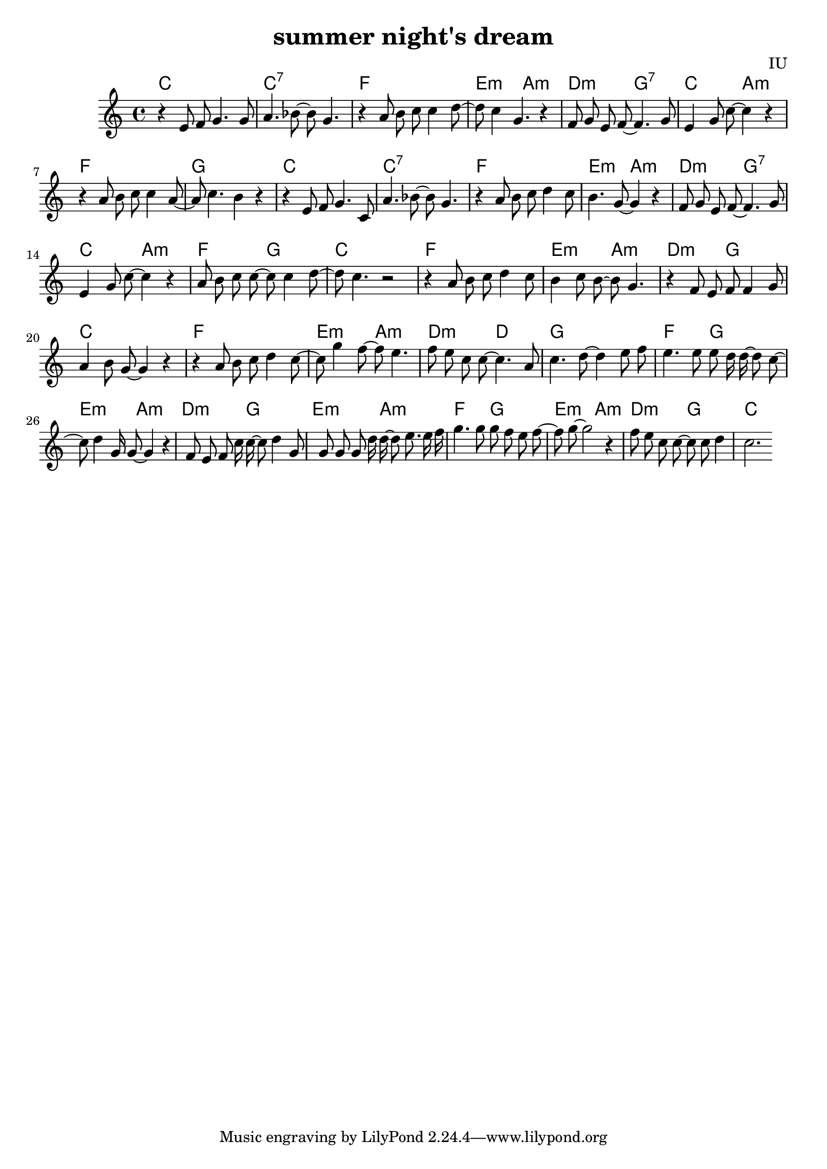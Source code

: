 
\version "2.12.2"

melody = \relative c' {
  \clef treble
  \key c \major
  \time 4/4

  r4 e8 f8 g4. g8 | a4. bes8~ bes8 g4. | r4 a8 b8 c8 c4 d8~ | d8 c4 g4. r4 |
  f8 g e f~ f4. g8 | e4 g8 c~ c4 r4 | r4 a8 b c c4 a8~ | a8 c4. b4 r4 |
  
  r4 e,8 f8 g4. c,8 | a'4. bes8~ bes8 g4. | r4 a8 b8 c8 d4 c8 | b4. g8~ g4 r4 |
  f8 g e f~ f4. g8 | e4 g8 c~ c4 r4 | a8 b c c~ c c4 d8~ | d8 c4. r2 |

  r4 a8 b c d4 c8 | b4 c8 b~ b g4. | r4 f8 e f f4 g8 | a4 b8 g~ g4 r4 
  r4 a8 b c d4 c8~ | c8 g'4 f8~ f8 e4. | f8 e c c~ c4. a8 | c4. d8~ d4 e8 f |

  e4. e8 e d16 d~ d8 c~ | c8 d4 g,16 g8~ g4 r4 | f8 e f c'16 c~ c8 d4 g,8 | g8 g g d'16 d~ d8 e8. e16 f
  g4. g8 g f e f~ | f8 g8~ g2 r4 | f8 e c c~ c c d4 | c2.

}

harmonies = \chordmode {
  c1 | c1:7 | f1 | e2:m a2:m |
  d2:m g2:7 | c2 a2:m | f1 | g1

  c1 | c1:7 | f1 | e2:m a2:m |
  d2:m g2:7 | c2 a2:m | f2 g2 | c1

  f1 | e2:m a2:m | d2:m g2 | c1
  f1 | e2:m a2:m | d2:m d2 | g1

  f2 g2 | e2:m a2:m | d2:m g2 | e2:m a2:m
  f2 g2 | e2:m a2:m | d2:m g2 | c1

  

}


\header {
  title = "summer night's dream"
  composer = "IU"
}

\score {
  <<
    \new ChordNames {
      \set chordChanges = ##t
      \harmonies
    }
    \new Voice = "one" {
      \autoBeamOff \melody
    }
  >>
  \layout {}

}
